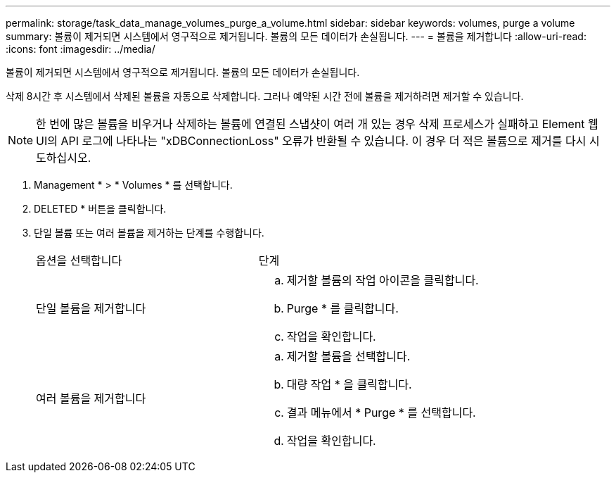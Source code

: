 ---
permalink: storage/task_data_manage_volumes_purge_a_volume.html 
sidebar: sidebar 
keywords: volumes, purge a volume 
summary: 볼륨이 제거되면 시스템에서 영구적으로 제거됩니다. 볼륨의 모든 데이터가 손실됩니다. 
---
= 볼륨을 제거합니다
:allow-uri-read: 
:icons: font
:imagesdir: ../media/


[role="lead"]
볼륨이 제거되면 시스템에서 영구적으로 제거됩니다. 볼륨의 모든 데이터가 손실됩니다.

삭제 8시간 후 시스템에서 삭제된 볼륨을 자동으로 삭제합니다. 그러나 예약된 시간 전에 볼륨을 제거하려면 제거할 수 있습니다.


NOTE: 한 번에 많은 볼륨을 비우거나 삭제하는 볼륨에 연결된 스냅샷이 여러 개 있는 경우 삭제 프로세스가 실패하고 Element 웹 UI의 API 로그에 나타나는 "xDBConnectionLoss" 오류가 반환될 수 있습니다. 이 경우 더 적은 볼륨으로 제거를 다시 시도하십시오.

. Management * > * Volumes * 를 선택합니다.
. DELETED * 버튼을 클릭합니다.
. 단일 볼륨 또는 여러 볼륨을 제거하는 단계를 수행합니다.
+
|===


| 옵션을 선택합니다 | 단계 


 a| 
단일 볼륨을 제거합니다
 a| 
.. 제거할 볼륨의 작업 아이콘을 클릭합니다.
.. Purge * 를 클릭합니다.
.. 작업을 확인합니다.




 a| 
여러 볼륨을 제거합니다
 a| 
.. 제거할 볼륨을 선택합니다.
.. 대량 작업 * 을 클릭합니다.
.. 결과 메뉴에서 * Purge * 를 선택합니다.
.. 작업을 확인합니다.


|===

